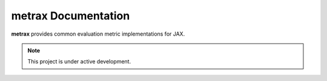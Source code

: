 metrax Documentation
=====================

**metrax** provides common evaluation metric implementations for JAX.

.. note::

   This project is under active development.
